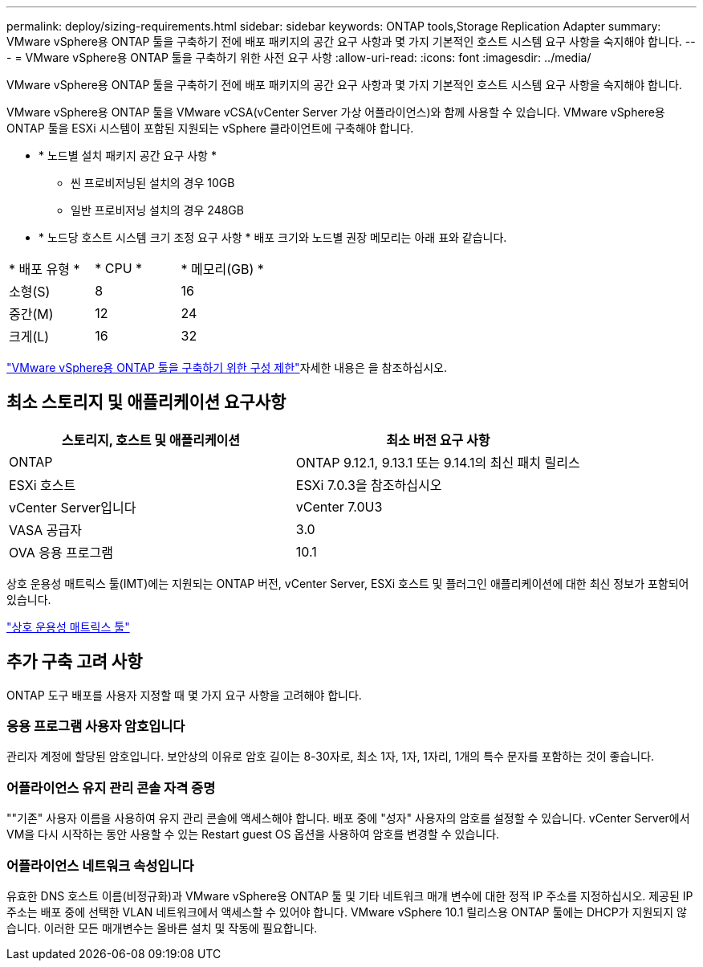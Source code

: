 ---
permalink: deploy/sizing-requirements.html 
sidebar: sidebar 
keywords: ONTAP tools,Storage Replication Adapter 
summary: VMware vSphere용 ONTAP 툴을 구축하기 전에 배포 패키지의 공간 요구 사항과 몇 가지 기본적인 호스트 시스템 요구 사항을 숙지해야 합니다. 
---
= VMware vSphere용 ONTAP 툴을 구축하기 위한 사전 요구 사항
:allow-uri-read: 
:icons: font
:imagesdir: ../media/


[role="lead"]
VMware vSphere용 ONTAP 툴을 구축하기 전에 배포 패키지의 공간 요구 사항과 몇 가지 기본적인 호스트 시스템 요구 사항을 숙지해야 합니다.

VMware vSphere용 ONTAP 툴을 VMware vCSA(vCenter Server 가상 어플라이언스)와 함께 사용할 수 있습니다. VMware vSphere용 ONTAP 툴을 ESXi 시스템이 포함된 지원되는 vSphere 클라이언트에 구축해야 합니다.

* * 노드별 설치 패키지 공간 요구 사항 *
+
** 씬 프로비저닝된 설치의 경우 10GB
** 일반 프로비저닝 설치의 경우 248GB


* * 노드당 호스트 시스템 크기 조정 요구 사항 *
배포 크기와 노드별 권장 메모리는 아래 표와 같습니다.


|===


| * 배포 유형 * | * CPU * | * 메모리(GB) * 


| 소형(S) | 8 | 16 


| 중간(M) | 12 | 24 


| 크게(L) | 16 | 32 
|===
link:../deploy/config-limits.html["VMware vSphere용 ONTAP 툴을 구축하기 위한 구성 제한"]자세한 내용은 을 참조하십시오.



== 최소 스토리지 및 애플리케이션 요구사항

|===
| 스토리지, 호스트 및 애플리케이션 | 최소 버전 요구 사항 


| ONTAP | ONTAP 9.12.1, 9.13.1 또는 9.14.1의 최신 패치 릴리스 


| ESXi 호스트 | ESXi 7.0.3을 참조하십시오 


| vCenter Server입니다 | vCenter 7.0U3 


| VASA 공급자 | 3.0 


| OVA 응용 프로그램 | 10.1 
|===
상호 운용성 매트릭스 툴(IMT)에는 지원되는 ONTAP 버전, vCenter Server, ESXi 호스트 및 플러그인 애플리케이션에 대한 최신 정보가 포함되어 있습니다.

https://imt.netapp.com/matrix/imt.jsp?components=105475;&solution=1777&isHWU&src=IMT["상호 운용성 매트릭스 툴"^]



== 추가 구축 고려 사항

ONTAP 도구 배포를 사용자 지정할 때 몇 가지 요구 사항을 고려해야 합니다.



=== 응용 프로그램 사용자 암호입니다

관리자 계정에 할당된 암호입니다. 보안상의 이유로 암호 길이는 8-30자로, 최소 1자, 1자, 1자리, 1개의 특수 문자를 포함하는 것이 좋습니다.



=== 어플라이언스 유지 관리 콘솔 자격 증명

""기존" 사용자 이름을 사용하여 유지 관리 콘솔에 액세스해야 합니다. 배포 중에 "성자" 사용자의 암호를 설정할 수 있습니다. vCenter Server에서 VM을 다시 시작하는 동안 사용할 수 있는 Restart guest OS 옵션을 사용하여 암호를 변경할 수 있습니다.



=== 어플라이언스 네트워크 속성입니다

유효한 DNS 호스트 이름(비정규화)과 VMware vSphere용 ONTAP 툴 및 기타 네트워크 매개 변수에 대한 정적 IP 주소를 지정하십시오. 제공된 IP 주소는 배포 중에 선택한 VLAN 네트워크에서 액세스할 수 있어야 합니다. VMware vSphere 10.1 릴리스용 ONTAP 툴에는 DHCP가 지원되지 않습니다. 이러한 모든 매개변수는 올바른 설치 및 작동에 필요합니다.
